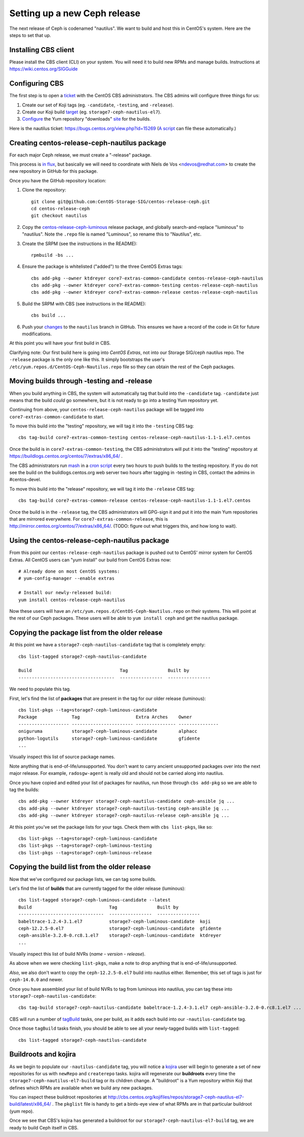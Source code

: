 Setting up a new Ceph release
=============================

The next release of Ceph is codenamed "nautilus". We want to build and host
this in CentOS's system. Here are the steps to set that up.

Installing CBS client
---------------------

Please install the CBS client (CLI) on your system. You will need it to build
new RPMs and manage builds. Instructions at https://wiki.centos.org/SIGGuide

Configuring CBS
---------------

The first step is to open a `ticket <https://bugs.centos.org/>`_ with the
CentOS CBS administrators. The CBS admins will configure three things for us:

1. Create our set of Koji tags (eg. ``-candidate``, ``-testing``, and
   ``-release``).

2. Create our Koji build `target <http://cbs.centos.org/koji/buildtargets>`_
   (eg. ``storage7-ceph-nautilus-el7``).

3. `Configure <https://wiki.centos.org/SIGGuide/Content/BuildLogs>`_ the Yum
   repository "downloads" `site <https://buildlogs.centos.org/centos/7/>`_ for
   the builds.
   
Here is the nautilus ticket: https://bugs.centos.org/view.php?id=15269 (`A
script <new-major-release.py>`_ can file these automatically.)

Creating centos-release-ceph-nautilus package
---------------------------------------------

For each major Ceph release, we must create a "-release" package.

This process is `in flux
<https://lists.centos.org/pipermail/centos-devel/2018-November/017093.html>`_,
but basically we will need to coordinate with Niels de Vos <ndevos@redhat.com>
to create the new repository in GitHub for this package.

Once you have the GitHub repository location:

1. Clone the repository::

    git clone git@github.com:CentOS-Storage-SIG/centos-release-ceph.git
    cd centos-release-ceph
    git checkout nautilus

2. Copy the `centos-release-ceph-luminous
   <https://github.com/CentOS-Storage-SIG/centos-release-ceph-luminous>`_
   release package, and globally search-and-replace "luminous" to "nautilus".
   Note the ``.repo`` file is named "Luminous", so rename this to "Nautilus",
   etc.

3. Create the SRPM (see the instructions in the README)::

    rpmbuild -bs ...

4. Ensure the package is whitelisted ("added") to the three CentOS Extras
   tags::

    cbs add-pkg --owner ktdreyer core7-extras-common-candidate centos-release-ceph-nautilus
    cbs add-pkg --owner ktdreyer core7-extras-common-testing centos-release-ceph-nautilus
    cbs add-pkg --owner ktdreyer core7-extras-common-release centos-release-ceph-nautilus

5. Build the SRPM with CBS (see instructions in the README)::

    cbs build ...

6. Push your `changes
   <https://github.com/CentOS-Storage-SIG/centos-release-ceph/commit/2d27abb289727eaa98927805f9c2759ef974a0cb>`_
   to the ``nautilus`` branch in GitHub. This ensures we have a record of the
   code in Git for future modifications.

At this point you will have your first build in CBS.

Clarifying note: Our first build here is going into *CentOS Extras*, not into
our Storage SIG/ceph nautilus repo. The ``-release`` package is the only one
like this. It simply bootstraps the user's
``/etc/yum.repos.d/CentOS-Ceph-Nautilus.repo`` file so they can obtain the rest
of the Ceph packages.

Moving builds through -testing and -release
-------------------------------------------

When you build anything in CBS, the system will automatically tag that build
into the ``-candidate`` tag. ``-candidate`` just means that the build *could*
go somewhere, but it is not ready to go into a testing Yum repository yet.

Continuing from above, your ``centos-release-ceph-nautilus`` package will be
tagged into ``core7-extras-common-candidate`` to start.

To move this build into the "testing" repository, we will tag it into the
``-testing`` CBS tag::

    cbs tag-build core7-extras-common-testing centos-release-ceph-nautilus-1.1-1.el7.centos

Once the build is in ``core7-extras-common-testing``, the CBS administrators
will put it into the "testing" repository at
https://buildlogs.centos.org/centos/7/extras/x86_64/ .

The CBS administrators run `mash <https://pagure.io/mash>`_ in a `cron script
<https://git.centos.org/blob/sig-core!cbs-tools.git/master/scripts!mash_run.sh>`_
every two hours to push builds to the testing repository. If you do not see
the build on the buildlogs.centos.org web server two hours after tagging in
-testing in CBS, contact the admins in #centos-devel.

To move this build into the "release" repository, we will tag it into the
``-release`` CBS tag::

    cbs tag-build core7-extras-common-release centos-release-ceph-nautilus-1.1-1.el7.centos

Once the build is in the ``-release`` tag, the CBS administrators will GPG-sign
it and put it into the main Yum repositories that are mirrored everywhere. For
``core7-extras-common-release``, this is
http://mirror.centos.org/centos/7/extras/x86_64/.  (TODO: figure out what
triggers this, and how long to wait).

Using the centos-release-ceph-nautilus package
----------------------------------------------

From this point our ``centos-release-ceph-nautilus`` package is pushed out to
CentOS' mirror system for CentOS Extras. All CentOS users can "yum install" our
build from CentOS Extras now::

    # Already done on most CentOS systems:
    # yum-config-manager --enable extras

    # Install our newly-released build: 
    yum install centos-release-ceph-nautilus

Now these users will have an ``/etc/yum.repos.d/CentOS-Ceph-Nautilus.repo`` on
their systems. This will point at the rest of our Ceph packages. These users
will be able to ``yum install ceph`` and get the nautilus package.

Copying the package list from the older release
-----------------------------------------------

At this point we have a ``storage7-ceph-nautilus-candidate`` tag that is
completely empty::

    cbs list-tagged storage7-ceph-nautilus-candidate

    Build                                 Tag               Built by
    ------------------------------------  ----------------  ----------------

We need to populate this tag.

First, let's find the list of **packages** that are present in the tag for our
older release (luminous)::

    cbs list-pkgs --tag=storage7-ceph-luminous-candidate
    Package             Tag                     Extra Arches    Owner
    ------------------- ----------------------- --------------- ---------------
    oniguruma           storage7-ceph-luminous-candidate        alphacc
    python-logutils     storage7-ceph-luminous-candidate        gfidente
    ...

Visually inspect this list of source package names.

Note anything that is end-of-life/unsupported. You don't want to carry ancient
unsupported packages over into the next major release. For example,
``radosgw-agent`` is really old and should not be carried along into nautilus.

Once you have copied and edited your list of packages for nautilus, run those
through ``cbs add-pkg`` so we are able to tag the builds::

    cbs add-pkg --owner ktdreyer storage7-ceph-nautilus-candidate ceph-ansible jq ...
    cbs add-pkg --owner ktdreyer storage7-ceph-nautilus-testing ceph-ansible jq ...
    cbs add-pkg --owner ktdreyer storage7-ceph-nautilus-release ceph-ansible jq ...

At this point you've set the package lists for your tags. Check them with
``cbs list-pkgs``, like so::

    cbs list-pkgs --tag=storage7-ceph-luminous-candidate
    cbs list-pkgs --tag=storage7-ceph-luminous-testing
    cbs list-pkgs --tag=storage7-ceph-luminous-release

Copying the build list from the older release
---------------------------------------------

Now that we've configured our package lists, we can tag some builds.

Let's find the list of **builds** that are currently tagged for the older
release (luminous)::

    cbs list-tagged storage7-ceph-luminous-candidate --latest
    Build                             Tag               Built by
    --------------------------------  ----------------  ----------------
    babeltrace-1.2.4-3.1.el7          storage7-ceph-luminous-candidate  koji
    ceph-12.2.5-0.el7                 storage7-ceph-luminous-candidate  gfidente
    ceph-ansible-3.2.0-0.rc8.1.el7    storage7-ceph-luminous-candidate  ktdreyer
    ...

Visually inspect this list of build NVRs (*name* - *version* - *release*).

As above when we were checking ``list-pkgs``, make a note to drop anything that
is end-of-life/unsupported.

*Also*, we also don't want to copy the ``ceph-12.2.5-0.el7`` build into
nautilus either. Remember, this set of tags is just for ``ceph-14.0.0`` and
newer.

Once you have assembled your list of build NVRs to tag from luminous into
nautilus, you can tag these into ``storage7-ceph-nautilus-candidate``::

   cbs tag-build storage7-ceph-nautilus-candidate babeltrace-1.2.4-3.1.el7 ceph-ansible-3.2.0-0.rc8.1.el7 ...

CBS will run a number of `tagBuild
<http://cbs.centos.org/koji/tasks?method=tagBuild&state=active&view=tree&order=-id>`_
tasks, one per build, as it adds each build into our ``-nautilus-candidate``
tag.

Once those ``tagBuild`` tasks finish, you should be able to see all your newly-tagged builds with ``list-tagged``::

    cbs list-tagged storage7-ceph-nautilus-candidate

Buildroots and kojira
---------------------

As we begin to populate our ``-nautilus-candidate`` tag, you will notice a
`kojira <http://cbs.centos.org/koji/tasks?owner=kojira&state=all>`_ user will
begin to generate a set of new repositories for us with ``newRepo`` and
``createrepo`` tasks. kojira will regenerate our **buildroots** every time the
``storage7-ceph-nautilus-el7-build`` tag or its children change. A "buildroot"
is a Yum repository within Koji that defines which RPMs are available when we
build any new packages.

You can inspect these buildroot repositories at
http://cbs.centos.org/kojifiles/repos/storage7-ceph-nautilus-el7-build/latest/x86_64/
. The ``pkglist`` file is handy to get a birds-eye view of what RPMs are in
that particular buildroot (yum repo).

Once we see that CBS's kojira has generated a buildroot for our
``storage7-ceph-nautilus-el7-build`` tag, we are ready to build Ceph itself in
CBS.
